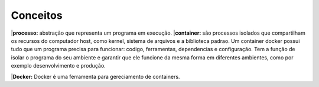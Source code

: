 Conceitos
=========

|**processo:** abstração que representa um programa em execução.
|**container:** são processos isolados que compartilham  os recursos do computador host, como kernel, sistema de arquivos e a biblioteca padrao.
Um container docker possui tudo que um programa precisa para funcionar: codigo, ferramentas, dependencias e configuração. Tem a função de isolar o programa do seu ambiente e garantir que ele funcione da mesma forma em diferentes ambientes, como por exemplo desenvolvimento e produção.

|**Docker:** Docker é uma ferramenta para gereciamento de containers.
